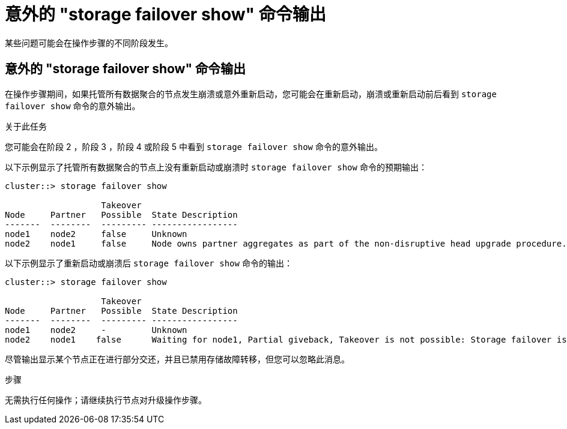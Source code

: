 = 意外的 "storage failover show" 命令输出
:allow-uri-read: 


某些问题可能会在操作步骤的不同阶段发生。



== 意外的 "storage failover show" 命令输出

在操作步骤期间，如果托管所有数据聚合的节点发生崩溃或意外重新启动，您可能会在重新启动，崩溃或重新启动前后看到 `storage failover show` 命令的意外输出。

.关于此任务
您可能会在阶段 2 ，阶段 3 ，阶段 4 或阶段 5 中看到 `storage failover show` 命令的意外输出。

以下示例显示了托管所有数据聚合的节点上没有重新启动或崩溃时 `storage failover show` 命令的预期输出：

....
cluster::> storage failover show

                   Takeover
Node     Partner   Possible  State Description
-------  --------  --------- -----------------
node1    node2     false     Unknown
node2    node1     false     Node owns partner aggregates as part of the non-disruptive head upgrade procedure. Takeover is not possible: Storage failover is disabled.
....
以下示例显示了重新启动或崩溃后 `storage failover show` 命令的输出：

....
cluster::> storage failover show

                   Takeover
Node     Partner   Possible  State Description
-------  --------  --------- -----------------
node1    node2     -         Unknown
node2    node1    false      Waiting for node1, Partial giveback, Takeover is not possible: Storage failover is disabled
....
尽管输出显示某个节点正在进行部分交还，并且已禁用存储故障转移，但您可以忽略此消息。

.步骤
无需执行任何操作；请继续执行节点对升级操作步骤。
